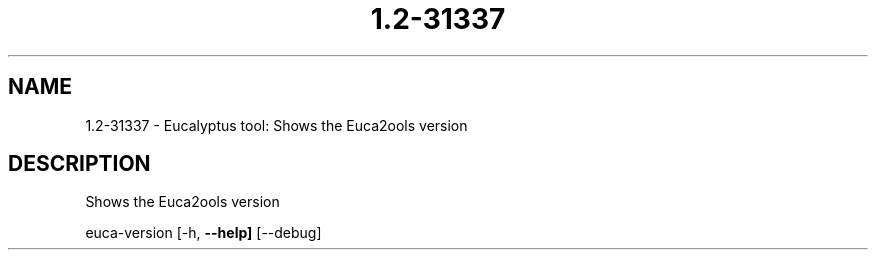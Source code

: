 .\" DO NOT MODIFY THIS FILE!  It was generated by help2man 1.36.
.TH 1.2-31337 "1" "May 2010" "1.2-31337 2009-04-04" "User Commands"
.SH NAME
1.2-31337 \- Eucalyptus tool: Shows the Euca2ools version  
.SH DESCRIPTION
Shows the Euca2ools version
.PP
euca\-version [\-h, \fB\-\-help]\fR [\-\-debug]
